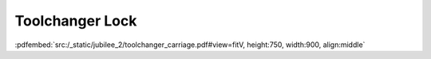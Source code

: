 Toolchanger Lock
----------------

:pdfembed:`src:/_static/jubilee_2/toolchanger_carriage.pdf#view=fitV, height:750, width:900, align:middle`

